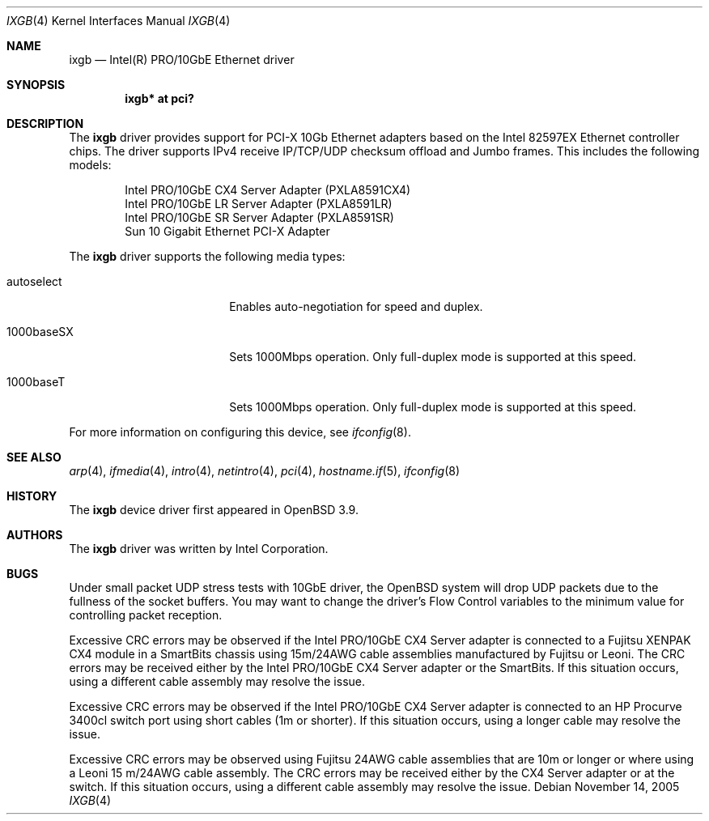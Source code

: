 .\" $OpenBSD: ixgb.4,v 1.5 2006/03/24 00:05:36 deraadt Exp $
.\" Copyright (c) 2002 Intel Corporation
.\" All rights reserved.
.\" Redistribution and use in source and binary forms of the Software, with or without
.\" modification, are permitted provided that the following conditions
.\" are met:
.\" 1. Redistributions of source code of the Software may retain the above
.\" copyright notice, this list of conditions and the following disclaimer.
.\" 2. Redistributions in binary form of the Software may reproduce the
.\" above copyright notice, this list of conditions and the following
.\" disclaimer in the documentation and/or other materials provided with the
.\" distribution.
.\" 3. Neither the name of the Intel Corporation nor the names of its contributors
.\" shall be used to endorse or promote products derived from this Software
.\" without specific prior written permission.
.\"
.\" THIS SOFTWARE IS PROVIDED BY THE COPYRIGHT HOLDERS AND CONTRIBUTORS "AS IS"
.\" AND ANY EXPRESS OR IMPLIED WARRANTIES, INCLUDING, BUT NOT LIMITED TO, THE
.\" IMPLIED WARRANTIES OF MERCHANTABILITY AND FITNESS FOR A PARTICULAR PURPOSE
.\" ARE DISCLAIMED. IN NO EVENT SHALL THE INTEL OR ITS CONTRIBUTORS BE LIABLE
.\" FOR ANY DIRECT, INDIRECT, INCIDENTAL, SPECIAL, EXEMPLARY, OR CONSEQUENTIAL
.\" DAMAGES (INCLUDING, BUT NOT LIMITED TO, PROCUREMENT OF SUBSTITUTE GOODS OR
.\" SERVICES; LOSS OF USE, DATA, OR PROFITS; OR BUSINESS INTERRUPTION) HOWEVER
.\" CAUSED AND ON ANY THEORY OF LIABILITY, WHETHER IN CONTRACT, STRICT LIABILITY,
.\" OR TORT (INCLUDING NEGLIGENCE OR OTHERWISE) ARISING IN ANY WAY OUT OF THE
.\" USE OF THIS SOFTWARE, EVEN IF ADVISED OF THE POSSIBILITY OF SUCH DAMAGE.
.\"
.\" * Other names and brands may be claimed as the property of others.
.\"
.\" $FreeBSD: em.4,v 1.18 2005/01/30 12:29:06 yar Exp $
.Dd November 14, 2005
.Dt IXGB 4
.Os
.Sh NAME
.Nm ixgb
.Nd "Intel(R) PRO/10GbE Ethernet driver"
.Sh SYNOPSIS
.Cd "ixgb* at pci?"
.Sh DESCRIPTION
The
.Nm
driver provides support for PCI-X 10Gb Ethernet adapters based on the
Intel 82597EX Ethernet controller chips.
The driver supports IPv4 receive IP/TCP/UDP checksum offload and
Jumbo frames.
This includes the following models:
.Pp
.Bl -item -offset indent -compact
.It
Intel PRO/10GbE CX4 Server Adapter (PXLA8591CX4)
.It
Intel PRO/10GbE LR Server Adapter (PXLA8591LR)
.It
Intel PRO/10GbE SR Server Adapter (PXLA8591SR)
.It
Sun 10 Gigabit Ethernet PCI-X Adapter
.El
.Pp
The
.Nm
driver supports the following media types:
.Bl -tag -width autoselect -offset indent
.It autoselect
Enables auto-negotiation for speed and duplex.
.It 1000baseSX
Sets 1000Mbps operation.
Only full-duplex mode is supported at this speed.
.It 1000baseT
Sets 1000Mbps operation.
Only full-duplex mode is supported at this speed.
.El
.Pp
For more information on configuring this device, see
.Xr ifconfig 8 .
.Sh SEE ALSO
.Xr arp 4 ,
.Xr ifmedia 4 ,
.Xr intro 4 ,
.Xr netintro 4 ,
.Xr pci 4 ,
.Xr hostname.if 5 ,
.Xr ifconfig 8
.Sh HISTORY
The
.Nm
device driver first appeared in
.Ox 3.9 .
.Sh AUTHORS
The
.Nm
driver was written by
.An Intel Corporation .
.Sh BUGS
Under small packet UDP stress tests with 10GbE driver, the
.Ox
system will drop UDP packets due to the fullness of the socket buffers.
You may want to change the driver's Flow Control variables to the minimum
value for controlling packet reception.
.Pp
Excessive CRC errors may be observed if the Intel PRO/10GbE CX4 Server
adapter is connected to a Fujitsu XENPAK CX4 module in a SmartBits chassis
using 15m/24AWG cable assemblies manufactured by Fujitsu or Leoni.
The CRC errors may be received either by the Intel PRO/10GbE CX4 Server
adapter or the SmartBits.
If this situation occurs, using a different cable assembly may resolve the
issue.
.Pp
Excessive CRC errors may be observed if the Intel PRO/10GbE CX4 Server
adapter is connected to an HP Procurve 3400cl switch port using short cables
(1m or shorter).
If this situation occurs, using a longer cable may resolve the issue.
.Pp
Excessive CRC errors may be observed using Fujitsu 24AWG cable assemblies that
are 10m or longer or where using a Leoni 15 m/24AWG cable assembly.
The CRC errors may be received either by the CX4 Server adapter
or at the switch.
If this situation occurs, using a different cable assembly
may resolve the issue.
